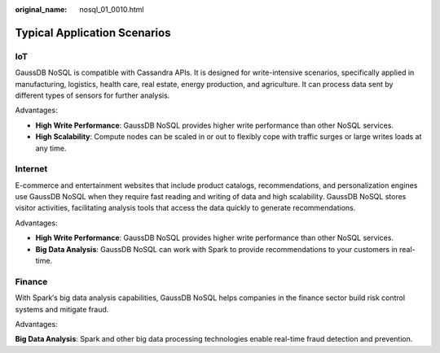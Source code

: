 :original_name: nosql_01_0010.html

.. _nosql_01_0010:

Typical Application Scenarios
=============================

IoT
---

GaussDB NoSQL is compatible with Cassandra APIs. It is designed for write-intensive scenarios, specifically applied in manufacturing, logistics, health care, real estate, energy production, and agriculture. It can process data sent by different types of sensors for further analysis.

Advantages:

-  **High Write Performance**: GaussDB NoSQL provides higher write performance than other NoSQL services.
-  **High Scalability**: Compute nodes can be scaled in or out to flexibly cope with traffic surges or large writes loads at any time.

Internet
--------

E-commerce and entertainment websites that include product catalogs, recommendations, and personalization engines use GaussDB NoSQL when they require fast reading and writing of data and high scalability. GaussDB NoSQL stores visitor activities, facilitating analysis tools that access the data quickly to generate recommendations.

Advantages:

-  **High Write Performance**: GaussDB NoSQL provides higher write performance than other NoSQL services.
-  **Big Data Analysis**: GaussDB NoSQL can work with Spark to provide recommendations to your customers in real-time.

Finance
-------

With Spark′s big data analysis capabilities, GaussDB NoSQL helps companies in the finance sector build risk control systems and mitigate fraud.

Advantages:

**Big Data Analysis**: Spark and other big data processing technologies enable real-time fraud detection and prevention.
